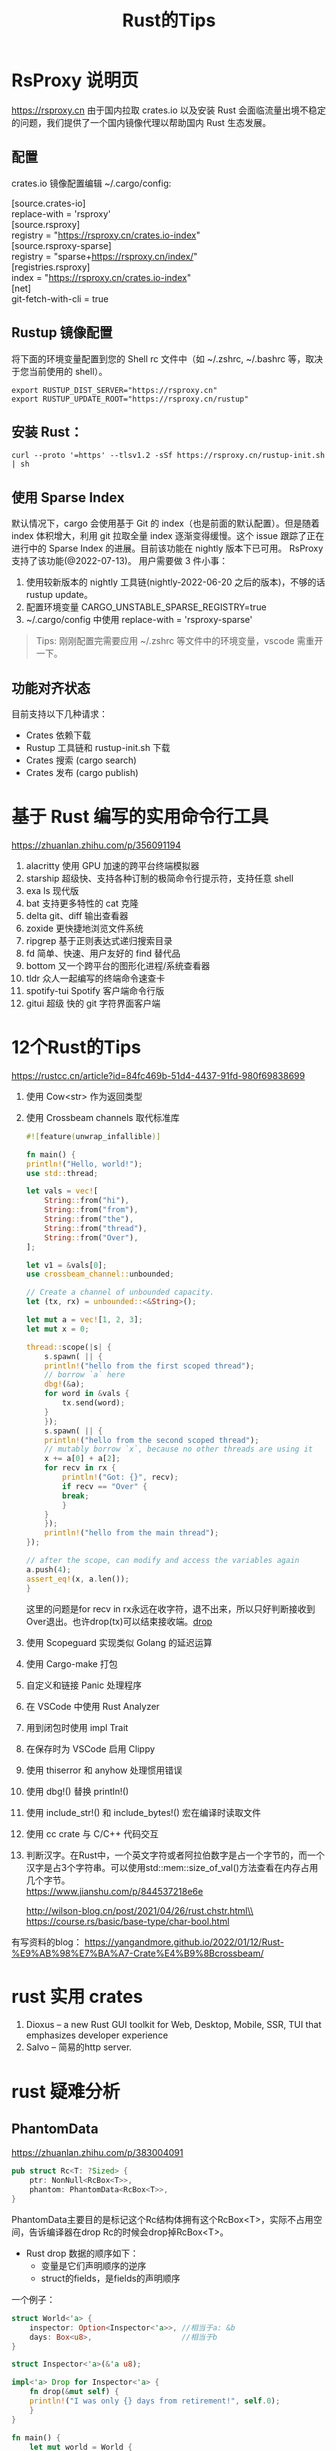 #+options: toc:nil ^:nil
#+begin_export md
---
layout: post
title:  "Rust的Tips"
date:   2022-01-10
tags:
      - it
---
#+end_export
#+TITLE: Rust的Tips
#+TOC: headlines 2

* RsProxy 说明页
https://rsproxy.cn
由于国内拉取 crates.io 以及安装 Rust 会面临流量出境不稳定的问题，我们提供了一个国内镜像代理以帮助国内 Rust 生态发展。

** 配置
crates.io 镜像配置编辑 ~/.cargo/config:

#+begin_verse
[source.crates-io]
replace-with = 'rsproxy'
[source.rsproxy]
registry = "https://rsproxy.cn/crates.io-index"
[source.rsproxy-sparse]
registry = "sparse+https://rsproxy.cn/index/"
[registries.rsproxy]
index = "https://rsproxy.cn/crates.io-index"
[net]
git-fetch-with-cli = true
#+end_verse


** Rustup 镜像配置
将下面的环境变量配置到您的 Shell rc 文件中（如 ~/.zshrc, ~/.bashrc 等，取决于您当前使用的 shell）。
#+begin_src shell
export RUSTUP_DIST_SERVER="https://rsproxy.cn"
export RUSTUP_UPDATE_ROOT="https://rsproxy.cn/rustup"
#+end_src

** 安装 Rust：
#+begin_src shell
curl --proto '=https' --tlsv1.2 -sSf https://rsproxy.cn/rustup-init.sh | sh
#+end_src

** 使用 Sparse Index
默认情况下，cargo 会使用基于 Git 的 index（也是前面的默认配置）。但是随着 index 体积增大，利用 git 拉取全量 index 逐渐变得缓慢。这个 issue 跟踪了正在进行中的 Sparse Index 的进展。目前该功能在 nightly 版本下已可用。
RsProxy 支持了该功能(@2022-07-13)。
用户需要做 3 件小事：
1. 使用较新版本的 nightly 工具链(nightly-2022-06-20 之后的版本)，不够的话 rustup update。
2. 配置环境变量 CARGO_UNSTABLE_SPARSE_REGISTRY=true
3. ~/.cargo/config 中使用 replace-with = 'rsproxy-sparse'

#+begin_quote
Tips: 刚刚配置完需要应用 ~/.zshrc 等文件中的环境变量，vscode 需重开一下。
#+end_quote

** 功能对齐状态
目前支持以下几种请求：
- Crates 依赖下载
- Rustup 工具链和 rustup-init.sh 下载
- Crates 搜索 (cargo search)
- Crates 发布 (cargo publish)


* 基于 Rust 编写的实用命令行工具
https://zhuanlan.zhihu.com/p/356091194

1. alacritty 使用 GPU 加速的跨平台终端模拟器
1. starship 超级快、支持各种订制的极简命令行提示符，支持任意 shell
1. exa ls 现代版
1. bat 支持更多特性的 cat 克隆
1. delta git、diff 输出查看器
1. zoxide 更快捷地浏览文件系统
1. ripgrep 基于正则表达式递归搜索目录
1. fd 简单、快速、用户友好的 find 替代品
1. bottom 又一个跨平台的图形化进程/系统查看器
1. tldr 众人一起编写的终端命令速查卡
1. spotify-tui Spotify 客户端命令行版
1. gitui 超级 快的 git 字符界面客户端

* 12个Rust的Tips
https://rustcc.cn/article?id=84fc469b-51d4-4437-91fd-980f69838699

1. 使用 Cow<str> 作为返回类型
1. 使用 Crossbeam channels 取代标准库
   #+begin_src rust
     #![feature(unwrap_infallible)]

     fn main() {
	 println!("Hello, world!");
	 use std::thread;

	 let vals = vec![
	     String::from("hi"),
	     String::from("from"),
	     String::from("the"),
	     String::from("thread"),
	     String::from("Over"),
	 ];

	 let v1 = &vals[0];
	 use crossbeam_channel::unbounded;

	 // Create a channel of unbounded capacity.
	 let (tx, rx) = unbounded::<&String>();

	 let mut a = vec![1, 2, 3];
	 let mut x = 0;

	 thread::scope(|s| {
	     s.spawn( || {
		 println!("hello from the first scoped thread");
		 // borrow `a` here
		 dbg!(&a);
		 for word in &vals {
		     tx.send(word);
		 }
	     });
	     s.spawn( || {
		 println!("hello from the second scoped thread");
		 // mutably borrow `x`, because no other threads are using it
		 x += a[0] + a[2];
		 for recv in rx {
		     println!("Got: {}", recv);
		     if recv == "Over" {
			 break;
		     }
		 }
	     });
	     println!("hello from the main thread");
	 });

	 // after the scope, can modify and access the variables again
	 a.push(4);
	 assert_eq!(x, a.len());
     }

   #+end_src
   这里的问题是for recv in rx永远在收字符，退不出来，所以只好判断接收到Over退出。也许drop(tx)可以结束接收端。[[drop]]
1. 使用 Scopeguard 实现类似 Golang 的延迟运算
1. 使用 Cargo-make 打包
1. 自定义和链接 Panic 处理程序
1. 在 VSCode 中使用 Rust Analyzer
1. 用到闭包时使用 impl Trait
1. 在保存时为 VSCode 启用 Clippy
1. 使用 thiserror 和 anyhow 处理惯用错误
1. 使用 dbg!() 替换 println!()
1. 使用 include_str!() 和 include_bytes!() 宏在编译时读取文件
1. 使用 cc crate 与 C/C++ 代码交互
1. 判断汉字。在Rust中，一个英文字符或者阿拉伯数字是占一个字节的，而一个汉字是占3个字符串。可以使用std::mem::size_of_val()方法查看在内存占用几个字节。\\
   https://www.jianshu.com/p/844537218e6e

   http://wilson-blog.cn/post/2021/04/26/rust.chstr.html\\
   https://course.rs/basic/base-type/char-bool.html


有写资料的blog： https://yangandmore.github.io/2022/01/12/Rust-%E9%AB%98%E7%BA%A7-Crate%E4%B9%8Bcrossbeam/

* rust 实用 crates
1. Dioxus -- a new Rust GUI toolkit for Web, Desktop, Mobile, SSR, TUI that emphasizes developer experience
1. Salvo -- 简易的http server.

* rust 疑难分析
** PhantomData
https://zhuanlan.zhihu.com/p/383004091
#+begin_src rust
  pub struct Rc<T: ?Sized> {
      ptr: NonNull<RcBox<T>>,
      phantom: PhantomData<RcBox<T>>,
  }
#+end_src
PhantomData主要目的是标记这个Rc结构体拥有这个RcBox<T>，实际不占用空间，告诉编译器在drop Rc的时候会drop掉RcBox<T>。
    - Rust drop 数据的顺序如下：
      - 变量是它们声明顺序的逆序
      - struct的fields，是fields的声明顺序

	一个例子：
	#+begin_src rust
	  struct World<'a> {
	      inspector: Option<Inspector<'a>>, //相当于a: &b
	      days: Box<u8>,                    //相当于b
	  }

	  struct Inspector<'a>(&'a u8);

	  impl<'a> Drop for Inspector<'a> {
	      fn drop(&mut self) {
		  println!("I was only {} days from retirement!", self.0);
	      }
	  }

	  fn main() {
	      let mut world = World {
		  inspector: None,
		  days: Box::new(1),
	      };
	      world.inspector = Some(Inspector(&world.days)); // a = &b
	  }

	#+end_src

	rustc main.rs 出错了。虽然理论上inpsector先被销毁，但是编译器还是认为days 没有strictly outlive inspector，也就是days 没有outlive world。是不是有点意外？如果你就是要编译通过呢？因为刚刚我们已经分析清楚，inspector先销毁的并且它的drop函数也没有干见不得人的事情，所以是安全的（注意实际代码不要依赖这种顺序，至少目前不要）。Rust有个特性叫drop_eyepatch，结合#[may_dangle[]可以让代码编译通过

#+name: struct_pic
#+begin_src ditaa :cache yes :eval no-export :file ../images/struct.png :cmdline -r
  +-----------+       +---------+
  | World     |       |         |
  +-+---------+       |Inspector|
  |inspector| -=--> |         |
  |---------|       |         |
  |days     | <--=- |         |
  +---------+       +---------+
#+end_src

#+name: pic_link   
#+begin_src shell  :result html :var pic=struct_pic[:eval query-export]() :wrap EXPORT markdown :exports results
  file="/images/$(basename $pic)"
  echo "![img]($file)"
#+end_src

#+RESULTS: pic_link
#+begin_EXPORT markdown
![img](/images/struct.png)
#+end_EXPORT

或者说rustc没有那么智能，不去判断struct顺序上的依赖关系？

这样是错误的。
#+begin_src rust
  struct Foo<T> {
      name: *mut T,
  }
  impl<T> Foo<T> {
      fn new(init: T) -> Self {
	  Self {
	      name: Box::into_raw(Box::new(init)),
	  }
      }
  }
  impl<T> Drop for Foo<T> {
      fn drop(&mut self) {
	  {
	      unsafe{ Box::from_raw(self.name);}
	  }
      }
  }
  // 是的，&_s的生命周期比_a要短，所以不通过是正常的。
  fn main1() {
      let _a;
      let _s = "hello world".to_owned();
      _a = Foo::new(&_s);
  }
  // 因为声明为(_a, _s)编译器仍然认为_s不是 strictly alive _a，所以要报错。
  fn main2() {
      let (_a, _s);
      _s = "hello world".to_owned();
      _a = Foo::new(&_s);
  }

#+end_src
这时候作为程序员，你知道这两个main函数都是安全的（为什么呢？留给读者思考）。因此Rust也提供了#[may_dangle ]特技，让你编译通过。我们只要借助#[may_dangle]将drop函数改为如下，就可以通过编译。
#+begin_src rust
  #![feature(dropck_eyepatch)] // !!add the beginning of the file
  unsafe impl<#[may_dangle] T> Drop for Foo<T> {
      fn drop(&mut self) {
	  // try to drop T as we owns it
	  unsafe { Box::from_raw(self.name); }
      }
  }
#+end_src
这是因为#[may_dangle]告诉编译器虽然T有dangle pointer，但是我们不会访问，所以是安全的，请让它通过编译。但是这么修改以后，Foo<T>就会接收下面的Bad 结构体，出现UB。
#+begin_src rust
  struct Bad<T:Debug>(T);
  impl<T:Debug> Drop for Bad<T> {
      fn drop(&mut self) {
	  println!("{:?}", self.0);
      }
  }
  fn main() {
      let _a;
      let _s = "evil dog".to_owned();
      let _b = Bad(&_s);
      _a = Foo::new(_b);
  }
#+end_src
通过反思，我们希望当T有定义drop函数的时候，我们要拒绝接受它，从而避免出现这样的问题。而PhantomData就是我们的好帮手。所以我们将Foo<T>修改如下
#+begin_src rust
  use std::marker::PhantomData;

  struct Foo<T> {
      name: *mut T,
      _marker: PhantomData<T>,
  }
  impl<T> Foo<T> {
      fn new(init: T) -> Self {
	  Self {
	      name: Box::into_raw(Box::new(init)),
	      _marker: PhantomData
	  }
      }
  }
#+end_src
通过这个例子我们就深刻明白了PhantomData与#[may_dangle] 珠联璧合，实现了下面的目的

- 如果T拥有自定义的drop函数，那么编译器仍然要T strictly outlive Foo。
- 如果T没有自定义的drop函数，那么就不要求 T outlive Foo<T>。

** 语法代码例子
#+begin_src rust
  #![allow(unused)]                                                               

  pub struct Ui {}                                                                
  // 也就是ComponentBuilder
  pub trait Component<Params, Content> {                                          
      fn call(&self, ui: &mut Ui, params: Params, content: Content);              
  }                                                                               
  // 约束一个函数类型实现ComponentBuilder， 其中Content也就是ContentBuilder
  impl<F, P1, P2, Content> Component<(P1, P2), Content> for F                     
  where P1: PartialEq + Clone + 'static,                                      
	P2: PartialEq + Clone + 'static,                                      
	Content: FnOnce(&mut Ui),                                             
	F: Fn(&mut Ui, P1, P2, Content)                                       
  {                                                                               
      fn call(&self, ui: &mut Ui, params: (P1, P2), content: Content) {           
	  let (p1, p2) = params;
	  self(ui, p1, p2, content)                                               
      }                                                                           
  }                                                                               
  // 范式创建Component, 可以用不同的param和content builder.
  pub fn memoize<Params: PartialEq + Clone + 'static,                             
		 C: FnOnce(&mut Ui),                                              
		 Comp: Component<Params, C>>(                                     
      ui: &mut Ui, component: Comp, params: Params, content: C) {                 
      component.call(ui, params, content);                                        
  }                                                                               
  // 用了具体的param创建Component
  fn comp2(ui: &mut Ui, a: u8, b: u32, f: impl FnOnce(&mut Ui)) { f(ui); }        

  fn main() {                                                                     
      let mut ui = Ui {};
      // 直接用comp2也可以，但调用范式更整洁一点。
      memoize(&mut ui, comp2, (2, 3), |_| {});
  }                                                                               
#+end_src

同样的例子，用宏实现多参数函数。

#+begin_src rust

  pub struct Ui {
  }


  pub trait Component {
      type Params: PartialEq + Clone + 'static;
      type Content: FnOnce(&mut Ui);

      fn call(&self, ui: &mut Ui, params: Self::Params, content: Self::Content);
  }


  impl<C: for<'c> FnOnce(&'c mut Ui)> Component for for <'c> fn(&'c mut Ui, C) {
      type Params = ();
      type Content = C;

      fn call(&self, ui: &mut Ui, params: Self::Params, content: Self::Content) {
	  self(ui, content);
      }
  }


  macro_rules! component_args {
      ($($P: tt),+) => {
	  #[allow(non_snake_case)]
	  impl<$($P: Clone + PartialEq + 'static),*, C: for<'c> FnOnce(&'c mut Ui)> Component
	      for for<'c> fn(&'c mut Ui, $($P),*, C)
	  {
	      type Params = ($($P),*);

	      type Content = C;

	      fn call(&self, ui: &mut Ui, params: Self::Params, content: Self::Content) {
		  let ($($P),*) = params;
		  self(ui, $($P),*, content);
	      }
	  }
      };
  }

  component_args!(P1);
  component_args!(P1, P2);
  component_args!(P1, P2, P3);
  component_args!(P1, P2, P3, P4);
  component_args!(P1, P2, P3, P4, P5);
  component_args!(P1, P2, P3, P4, P5, P6);
  component_args!(P1, P2, P3, P4, P5, P6, P7);
  component_args!(P1, P2, P3, P4, P5, P6, P7, P8);
  component_args!(P1, P2, P3, P4, P5, P6, P7, P8, P9);
  component_args!(P1, P2, P3, P4, P5, P6, P7, P8, P9, P10);

  pub fn memoize<
	  Params: PartialEq + Clone + 'static,
      C: for<'c> FnOnce(&'c mut Ui),
      Comp: Component<Params = Params, Content = C>,
      >(
      ui: &mut Ui,
      component: Comp,
      params: Params,
      content: C,
  ) {
      component.call(ui, params, content);
  }


  fn comp(ui: &mut Ui, s: usize, f: impl FnOnce(&mut Ui)) {
      f(ui);
  }


  fn main() {
      let mut ui = Ui {};
      memoize(&mut ui, comp, (1,), |_|{})
  }
#+end_src
参考 https://zjp-cn.github.io/rust-note/dcl/variadic.html

** 一个元素的Tuple
语法是("single", ) 如果写成("single"), rustc会提示你去掉多余的(), 并且如果你想要Tuple,那么加个逗号。("single", )

** tuple struct 可以当作构造函数
https://rust-lang.github.io/rfcs/2302-tuple-struct-self-ctor.html#self-as-a-function-pointer   这个RFC定义的

#+begin_src rust
#![allow(unused)]
fn main() {
    enum Status {
        Value(u32),
        Stop,
    }

	// 因为 创建 Status::Value() 枚举成员 类似于 函数的调用，因此可以
    let list_of_statuses: Vec<Status> =
        (0u32..20)
        .map(Status::Value)
        .collect();
        
        
    struct A(u32);
    
    let s = (0..5).map(A).collect::<Vec<_>>();
}  
#+end_src
** generic_associated_types

如何将trait里面的associated type指定life time  https://rust-lang.github.io/rfcs/1598-generic_associated_types.html

https://rust-lang.github.io/rfcs/0195-associated-items.html

** A new impl Trait (by davidkoloski)

https://davidkoloski.me/blog/a-new-impl-trait-1/
提出了一些问题

#+begin_src rust
  fn pick(which: bool, x: impl Debug, y: impl Debug) -> impl Debug {
      if !which {
	  x
      } else {
	  y
      }
  }
#+end_src

是不行的，因为x,y可能是不同的类型。现在的impl Trait有2个缺陷，（A new impl Trait 4/4 ）
The largest obstacle for as impl Trait will be building consensus for either type inference or named unnameables.

- 类型推导 type inference
  
- 不可命名类型的命名 named unnameable types.
  
  
** 管道发送函数闭包
函数也可以发送到对面，然后执行。<<drop>>
#+begin_src rust
  pub fn with_channels() {
      use std::sync::mpsc::channel;
      use std::thread::spawn;
      let (channel_send, channel_receive) = channel::<Box<dyn Fn() + Send>>();
      let (send_done, receive_done) = channel::<()>();

      spawn(move || loop {
	  match channel_receive.recv() {
	      Ok(r) => {
		  r();
	      }
	      Err(_e) => {
		  println!("done");
		  send_done.send(()).unwrap();
		  return;
	      }
	  }
      });

      (0..=5).for_each(move |i| {
	  let ch = channel_send.clone(); //这里应该用不着clone,又不是在线程里发送。
	  ch.send(Box::new(move || {
	      println!("ch:{}", i);
	  }))
	      .unwrap();
	  //对头，去掉ch,照样工作。
	  drop(ch);
      });
      //按道理channel_send并没有drop掉，receive_done应该收不到东西。
      receive_done.recv().ok();
  }
  fn main() {
      with_channels();
  }
#+end_src

#+RESULTS:
: ch:0
: ch:1
: ch:2
: ch:3
: ch:4
: ch:5
: done

recv_done 在等一条永远也不会到的消息吧？有人说for ch in iter::repeat(channel_send).take(5)
就可以了。
从运行结果上看'done'打印出来了。原因是for_each捕获了channel_send，所以它结束后，channel_send也结束了。
https://zhuanlan.zhihu.com/p/456088807 回忆一下Rust消息通道关闭的两个条件：所有发送者全部被drop或接收者被drop，由于for循环还在使用接收者，因此后者条件无法被满足，那么只能发送者全部被drop，才能让例子中的消息通道关闭。
** 泛型一例
有人想写这样的程序：结果D是编译不过去的啦。

#+begin_src rust
  trait A<T>{}
  trait B<X,T:A<X>>{}

  struct C<X,Y:A<X>,T:B<X,Y>>{}
  impl <X,Y:A<X>,T:B<X,Y>> C<X,Y,T>{}

  struct D<T>{}
  impl <X,Y:A<X>,T:B<X,Y>> D<T>{}

  fn main() {
      println!("Hello, world!");
  }  
#+end_src
报错是说X 没有被impl trait，Self type或predicated “约束住”。
- impl trait：确定一个具体的trait的时候X是个具体类型；（不过这里不是impl trait）
- Self type：确定具体的Self时，X是个具体类型。
- predicated：确定具体一个trait bound时，X是个具体类型。（比如说 i32: A<T = X>, X就确定下来了）

就是：
对于 impl<...> Type<...> 形式，impl<...>声明的泛型参数必须在 Type<...> 中全部出现。
对于 impl<...> Trait<...> for Type<...> 形式， impl<...>声明的泛型参数必须在 Trait<...>和 Type<...> 中全部出现。

impl<X, Y, T> D<T> 显然不符合。


网友分析：
他是这样写的：
struct D<T>{}

impl<X, Y:A<X>, T:B<X,Y>> D<T>{}

其实他想表达的是：

对于任何T的D<T>，在有一个X，Y，T 满足与X，Y相关的B约束，Y满足与X相关的A约束，的前提下，增加一些关联条目

翻译过来不就是
impl<T> D<T>,  exists <X, Y> where T:B<X,Y>, Y:A<X> {}
这个赛季是没有这样的支持的，但是你可以手工收紧约束，比如把X，Y真正放在“存在”的位置上
trait BFixed {
type X;
type Y;
}

impl<T> D<T>,  where T:BFixed, <T as BFixed>::Y:A<<T as BFixed>::X> {}
诸如此类的

也就是说，你给出了T=B<X,Y>， Y=A<X>，让编译器求X,Y的值，哪个有这么智能的？所以就出错不干了。

#+begin_src rust
  struct Z<T> (T);
  impl <T,U> Z<T> where U:Clone {}
  fn main() {}
#+end_src
同理，给出Z<T>, 编译器推导不出U来，虽然有个trait bound U:Clone。(因为没有和主体关联)
只能是：
#+begin_src rust
  trait SomeTrait {
      type X;
  }
  struct Z<T> (T);
  impl <T,U> Z<T> where T:SomeTrait<X=U> {}
  fn main() {}
#+end_src
这个就是predicate谓词，（T是主体）应该指的是SomeTrait<X=U>即trait bound。所以谓词应该定义为和主体想关联的那些trait bound.
** 迷惑人的trait
#+begin_src rust
  use std::fmt::Display;

  trait Foo {
      type E;
      fn as_E(&self) -> &Self::E;
  }

  impl<T: Display> Foo for T {
      type E = T;
      fn as_E(&self) -> &Self::E {
	  self
      }
  }

  /// because：
  /// -> 函数 Trait Bound：U as Foo and <U as Foo>::E as Diplay
  /// 因此，没有问题
  fn bounded<U: Foo>(u: U) // true
  where
      U::E: Display,
  {
      // Here, we just constrain the associated type directly
      println!("{}", u.as_E())
  }

  /// because：
  /// -> 函数 Trait Bound：U as Display
  /// -> U as Foo（因为 Foo 是对所有实现了 Display 的实现）
  /// -> <U as Foo>::E = U
  /// -> <U as Foo>::E as Display
  /// 因此，没问题
  fn blanket<U: Display>(u: U) { // true
      // the blanket impl applies to U, so we know that `U: Foo` and
      // <U as Foo>::E = U (and, of course, U: Show)
      println!("{}", u.as_E())
  }

  /// because：
  /// -> 函数 Trait Bound：U as Foo
  /// -> 可以推断出 U as Display（因 mpl<T: Display> Foo for T）
  /// -> <U as Foo>::T = U ？
  /// 为什么此处无法得知 <U as Foo>::T = U
  /// 而上面的 blanket 可以得到 <U as Foo>::T = U
  fn not_allowed<U: Foo>(u: U) {
      // this will not compile, since <U as Trait>::T is not known to
      // implement Show
      println!("{}", u.as_E())
  }  
#+end_src

bounded函数非常迷惑人，他限定U:Foo, U::E:Display, 但是这个U::E:Display只是确保 *println!("{}", u.as_E())* 不出错，由于U!:Display,所以和U的Foo缺省实现毫无关系。也就是as_E()走的不是 *impl<T: Display> Foo for T* 这条路。

blanket需要注意的是根据 **impl<T: Display> Foo for T** 这条路， 对所有的T都实现了Foo，只要T:Display. 所以这时候，U可以 as Foo的。

not_allowed限定U:Foo，但是推导不出U:Display,所以不走 *impl<T: Display> Foo for T* 这条路。这条路仅仅是给T:Display的人走的。代码中的注释是错误的，并且上面的 blanket 并没有得到 <U as Foo>::E = U

** trait bound 还可以这样
where &'a Self: IterableOwned, 这里的 'a 可以删除吧？（不行，直接报错。 explicit lifetime name needed here）
- Self: IterableOwned 和 &Self: IterableOwned 是完全不同的概念，因为可以让 Self 没实现 IterableOwned 的情况下，让  &Self 实现 IterableOwned

- &'a Self::I 是 Self::I 的引用，而不是你要的 <&Self as IterableOwned>::I

- Self::I 不一定就是 <Self as IterableOwned>::I 这个的关联类型，也可能是 Self 实现的其他 Trait 的关联类型

#+begin_src rust

  fn main() {
      let s = &[1, 2, 3][..];
      for i in <[u8] as Iterable>::iter(s) {
	  dbg!(i);
      }
      for i in <&[u8] as IterableOwned>::iter_owned(s) {
	  dbg!(i);
      }
  }

  trait IterableOwned {
      type A;
      type I: Iterator<Item = Self::A>;
      fn iter_owned(self) -> Self::I;
  }

  trait Iterable {
      fn iter<'a>(&'a self) -> <&'a Self as IterableOwned>::I
      where
	  &'a Self: IterableOwned,
      {
	  IterableOwned::iter_owned(self)
      }
  }

  impl<'a> IterableOwned for &'a [u8] {
      type A = &'a u8;
      type I = std::slice::Iter<'a, u8>;
      fn iter_owned(self) -> Self::I {
	  self.iter()
      }
  }

  impl Iterable for [u8] {}

#+end_src

*** 

** Asynchronous Closures in Rust - Box and Pin
https://www.bitfalter.com/async-closures

** 开眼界 async_trait
#+begin_src rust
use std::future::Future;
use async_trait::async_trait;

#[async_trait]
pub trait Executor: Send + Sync + 'static {
    async fn execute(&self, data: String);
}

pub struct FnWrapper<F>(pub F);


#[async_trait]
impl<F, Fut> Executor for FnWrapper<F>
where 
    F: Fn(String) -> Fut + Sync + Send + 'static,
    Fut: Future<Output=()> + Send {
    async fn execute(&self, data: String) {
        self.0(data).await;
    }
}

#[tokio::main]
async fn main() {
    let data = "abc".to_string();
    let fw = FnWrapper(|d:String|async move{
        println!("======data: {}", d);
    });
    fw.execute(data).await;
}  
#+end_src

* Unsafe Rust 随堂小测
https://zhuanlan.zhihu.com/p/532496013

   1. 以下 bytes_of 函数为什么是不健全(unsound)的？（30分）
      #+begin_src rust
	pub fn bytes_of<T>(val: &T) -> &[u8] {
	    let len: usize = core::mem::size_of::<T>();
	    let data: *const u8 = <*const T>::cast(val);
	    unsafe { core::slice::from_raw_parts(data, len) }
	}  
      #+end_src
      概念：引用，内存布局，未初始化内存，内部可变性。
      #+begin_center
      得分点 （3 * 10分）：

      当 T 的内存布局中含有对齐时，用于对齐的字节可能未初始化。
      当 T 具有内部可变性时，&T 无法保证所指向的内存不变。
      当 T 是 union 时（例如 MaybeUninit），&T 所指向的内存可能有一部分未初始化。
      以上三点会违反 slice::from_raw_parts 的安全约束。

      本题原型是 bytemuck 中的 bytes_of 函数。
      #+end_center

   1. 以下 Memory trait 的 as_bytes 方法为什么是不健全的？（10分） 请提出至少两种修复方案，使该 trait 健全。(20分)
      #+begin_src rust
	pub trait Memory {
	    fn addr(&self) -> *const u8;

	    fn length(&self) -> usize;

	    /// !!!unsound!!!
	    fn as_bytes(&self) -> &[u8] {
		let data: *const u8 = self.addr();
		let len: usize = self.length();
		unsafe { core::slice::from_raw_parts(data, len) }
	    }
	}  
      #+end_src
      概念：trust 问题
      #+begin_center
      得分点（1 * 10分）：Memory trait 是 safe trait，其中的方法都是 safe 方法，其他类型可以轻易写出错误的实现，因此 as_bytes 方法中无法保证 addr 和 length 有效，可能触发 UB。

      得分点（2 * 10分）：一种修复方案是把 Memory trait 标记成 unsafe trait，另一种修复方案是把 as_bytes 方法标记成 unsafe fn。其他方案只要合理均可得分。   
      #+end_center
   1. 以下 alloc_for 函数为什么是不健全的？（10分） 请写出修复方案，不能改变函数签名。（10分）
      #+begin_src rust
	/// !!!unsound!!!
	pub fn alloc_for<T>() -> *mut u8 {
	    let layout = std::alloc::Layout::new::<T>();
	    unsafe { std::alloc::alloc(layout) }
	}  
      #+end_src
   1. 以下 read_to_vec 函数为什么是不健全的？（10分）。 请写出修复方案，不能改变函数签名。（10分）
      #+begin_src rust
	use std::io;

	/// !!!unsound!!!
	pub fn read_to_vec<R>(mut reader: R, expected: usize) -> io::Result<Vec<u8>>
	where
	    R: io::Read,
	{
	    let mut buf: Vec<u8> = Vec::new();
	    buf.reserve_exact(expected);
	    unsafe { buf.set_len(expected) };
	    reader.read_exact(&mut buf)?;
	    Ok(buf)
	}  
      #+end_src
      概念：分配器，零大小类型
      #+begin_center
      得分点（1 * 10分）：全局分配器不接受分配零大小的内存，当 T 为零大小类型时可能触发 UB。

      得分点（1 * 10分）：修复方案可以是返回空指针、触发 panic/abort、返回特殊地址作为指针。其他方案只要合理均可得分。

      零大小类型与全局分配器是一对经典冤家，我相信不少人都会忘记这里需要特判。

      #+end_center
   1. 以下 read_to_vec 函数为什么是不健全的？（10分）。 请写出修复方案，不能改变函数签名。（10分）
      #+begin_src rust
	use std::io;

	/// !!!unsound!!!
	pub fn read_to_vec<R>(mut reader: R, expected: usize) -> io::Result<Vec<u8>>
	where
	    R: io::Read,
	{
	    let mut buf: Vec<u8> = Vec::new();
	    buf.reserve_exact(expected);
	    unsafe { buf.set_len(expected) };
	    reader.read_exact(&mut buf)?;
	    Ok(buf)
	}
      #+end_src
      概念：引用，未初始化内存
      #+begin_verse
      得分点（1 * 10分）：read_exact 接受 &mut [u8]，它要求缓冲区内存已初始化，而连续的 reserve 和 set_len 把未初始化的内存暴露了出来。这两个条件一结合就是立即 UB。

      得分点（1 * 10分）：修复也很简单，用零初始化的 Vec 即可。另一种方案是用 Rust RFC 2930 的 ReadBuf。
      #+end_verse
      
      #+begin_src rust
	use std::io;

	pub fn read_to_vec<R>(mut reader: R, expected: usize) -> io::Result<Vec<u8>>
	where
	    R: io::Read,
	{
	    let mut buf: Vec<u8> = vec![0; expected];
	    reader.read_exact(&mut buf)?;
	    Ok(buf)
	}
      #+end_src

   1. as_uninit_mut 函数为什么是不健全(unsound)的？（10分）
      #+begin_src rust
	use core::mem::MaybeUninit;

	/// !!!unsound!!!
	pub fn as_uninit_mut<T>(s: &mut [T]) -> &mut [MaybeUninit<T>] {
	    let data: *mut MaybeUninit<T> = s.as_mut_ptr().cast();
	    let len = s.len();
	    unsafe { core::slice::from_raw_parts_mut(data, len) }
	}
      #+end_src
      概念：未初始化内存，类型安全
      
      #+begin_verse
      得分点（1 * 10分）：把 &mut [T] 转换为 &mut [MaybeUninit<T>] 之后，其中的 T 可以被替换成任意内存，导致 UB。

      let mut s: Vec<Vec<u32>> = vec![vec![1]];
      let u = as_uninit_mut(&mut s);
      u[0] = MaybeUninit::zeroed();

      其实这题用型变可以直接看出来，把 T 当作 MaybeUninit<T> 的子类型(subtype)，而 &'a mut T 对 T 不变，所以类型转换显然是不安全的。
      #+end_verse



